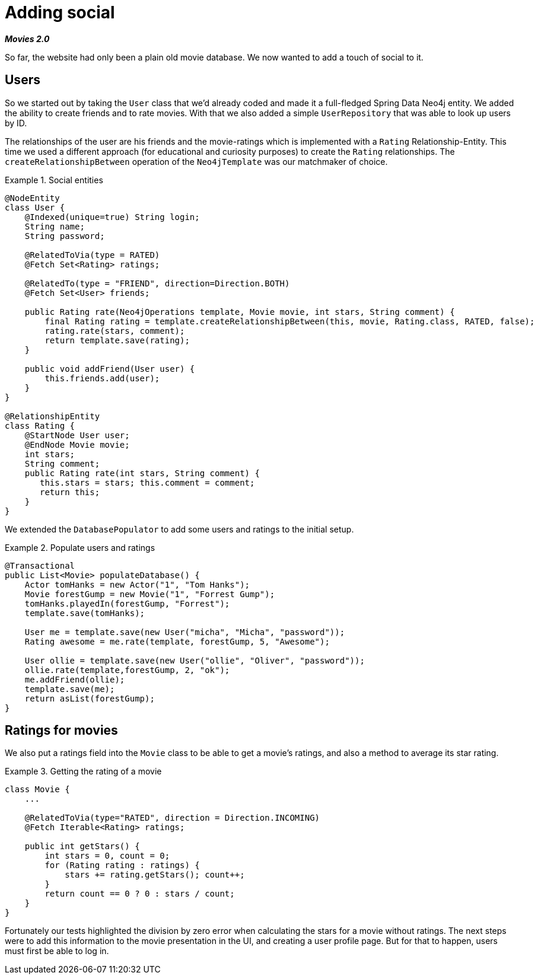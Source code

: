 [[tutorial_social]]
= Adding social

*_Movies 2.0_*

So far, the website had only been a plain old movie database. We now wanted to add a touch of social to it.

== Users

So we started out by taking the `User` class that we'd already coded and made it a full-fledged Spring Data Neo4j entity. We added the ability to create friends and to rate movies. With that we also added a simple `UserRepository` that was able to look up users by ID.

The relationships of the user are his friends and the movie-ratings which is implemented with a `Rating` Relationship-Entity. This time we used a different approach (for educational and curiosity purposes) to create the `Rating` relationships. The `createRelationshipBetween` operation of the `Neo4jTemplate` was our matchmaker of choice.

.Social entities
====
[source,java]
----
@NodeEntity
class User {
    @Indexed(unique=true) String login;
    String name;
    String password;

    @RelatedToVia(type = RATED)
    @Fetch Set<Rating> ratings;

    @RelatedTo(type = "FRIEND", direction=Direction.BOTH)
    @Fetch Set<User> friends;

    public Rating rate(Neo4jOperations template, Movie movie, int stars, String comment) {
        final Rating rating = template.createRelationshipBetween(this, movie, Rating.class, RATED, false);
        rating.rate(stars, comment);
        return template.save(rating);
    }

    public void addFriend(User user) {
        this.friends.add(user);
    }
}

@RelationshipEntity
class Rating {
    @StartNode User user;
    @EndNode Movie movie;
    int stars;
    String comment;
    public Rating rate(int stars, String comment) {
       this.stars = stars; this.comment = comment;
       return this;
    }
}
----
====

We extended the `DatabasePopulator` to add some users and ratings to the initial setup.

.Populate users and ratings
====
[source,java]
----
@Transactional
public List<Movie> populateDatabase() {
    Actor tomHanks = new Actor("1", "Tom Hanks");
    Movie forestGump = new Movie("1", "Forrest Gump");
    tomHanks.playedIn(forestGump, "Forrest");
    template.save(tomHanks);

    User me = template.save(new User("micha", "Micha", "password"));
    Rating awesome = me.rate(template, forestGump, 5, "Awesome");

    User ollie = template.save(new User("ollie", "Oliver", "password"));
    ollie.rate(template,forestGump, 2, "ok");
    me.addFriend(ollie);
    template.save(me);
    return asList(forestGump);
}
----
====

== Ratings for movies

We also put a ratings field into the `Movie` class to be able to get a movie's ratings, and also a method to average its star rating.

.Getting the rating of a movie
====
[source,java]
----
class Movie {
    ...

    @RelatedToVia(type="RATED", direction = Direction.INCOMING)
    @Fetch Iterable<Rating> ratings;

    public int getStars() {
        int stars = 0, count = 0;
        for (Rating rating : ratings) {
            stars += rating.getStars(); count++;
        }
        return count == 0 ? 0 : stars / count;
    }
}
----
====

Fortunately our tests highlighted the division by zero error when calculating the stars for a movie without ratings. The next steps were to add this information to the movie presentation in the UI, and creating a user profile page. But for that to happen, users must first be able to log in.
